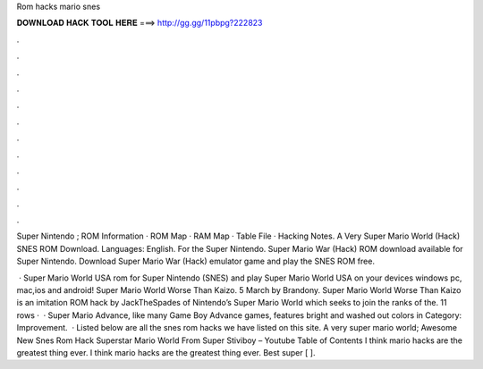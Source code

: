 Rom hacks mario snes



𝐃𝐎𝐖𝐍𝐋𝐎𝐀𝐃 𝐇𝐀𝐂𝐊 𝐓𝐎𝐎𝐋 𝐇𝐄𝐑𝐄 ===> http://gg.gg/11pbpg?222823



.



.



.



.



.



.



.



.



.



.



.



.

Super Nintendo ; ROM Information · ROM Map · RAM Map · Table File · Hacking Notes. A Very Super Mario World (Hack) SNES ROM Download. Languages: English. For the Super Nintendo. Super Mario War (Hack) ROM download available for Super Nintendo. Download Super Mario War (Hack) emulator game and play the SNES ROM free.

 · Super Mario World USA rom for Super Nintendo (SNES) and play Super Mario World USA on your devices windows pc, mac,ios and android! Super Mario World Worse Than Kaizo. 5 March by Brandony. Super Mario World Worse Than Kaizo is an imitation ROM hack by JackTheSpades of Nintendo’s Super Mario World which seeks to join the ranks of the. 11 rows ·  · Super Mario Advance, like many Game Boy Advance games, features bright and washed out colors in Category: Improvement.  · Listed below are all the snes rom hacks we have listed on this site. A very super mario world; Awesome New Snes Rom Hack Superstar Mario World From Super Stiviboy – Youtube Table of Contents I think mario hacks are the greatest thing ever. I think mario hacks are the greatest thing ever. Best super [ ].
